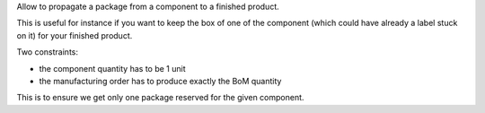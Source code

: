 Allow to propagate a package from a component to a finished product.

This is useful for instance if you want to keep the box of one of the component
(which could have already a label stuck on it) for your finished product.

Two constraints:

* the component quantity has to be 1 unit
* the manufacturing order has to produce exactly the BoM quantity

This is to ensure we get only one package reserved for the given component.
